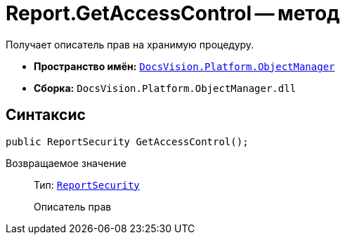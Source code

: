 = Report.GetAccessControl -- метод

Получает описатель прав на хранимую процедуру.

* *Пространство имён:* `xref:api/DocsVision/Platform/ObjectManager/ObjectManager_NS.adoc[DocsVision.Platform.ObjectManager]`
* *Сборка:* `DocsVision.Platform.ObjectManager.dll`

== Синтаксис

[source,csharp]
----
public ReportSecurity GetAccessControl();
----

Возвращаемое значение::
Тип: `xref:api/DocsVision/Platform/Security/AccessControl/ReportSecurity_CL.adoc[ReportSecurity]`
+
Описатель прав
